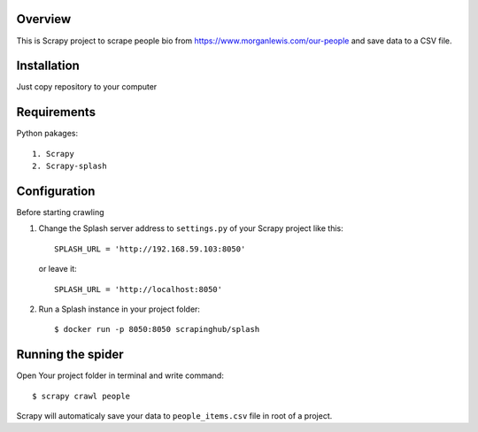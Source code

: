 Overview
==================
This is Scrapy project to scrape people bio from https://www.morganlewis.com/our-people and save data to a CSV file.

Installation
===============
Just copy repository to your computer

Requirements
================
Python pakages::

    1. Scrapy
    2. Scrapy-splash

Configuration
================
Before starting crawling

1. Change the Splash server address to ``settings.py`` of your Scrapy project
   like this::

      SPLASH_URL = 'http://192.168.59.103:8050'
      
   or leave it::
      
      SPLASH_URL = 'http://localhost:8050'
      
2. Run a Splash instance in your project folder::

    $ docker run -p 8050:8050 scrapinghub/splash

Running the spider
==================

Open Your project folder in terminal and write command::

    $ scrapy crawl people
    
Scrapy will automaticaly save your data to ``people_items.csv`` file in root of a project.
